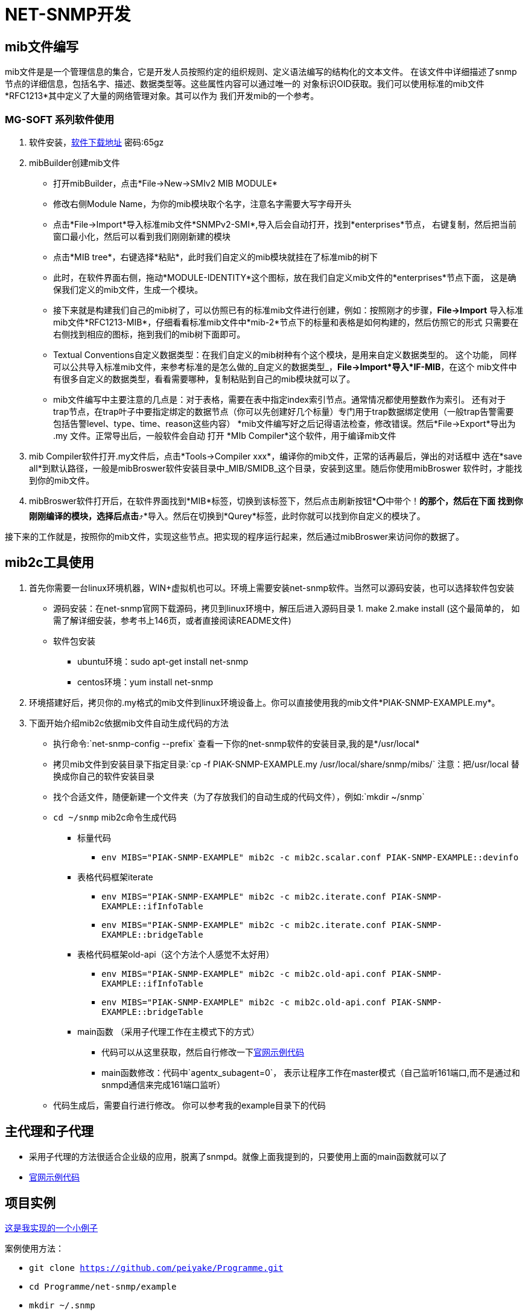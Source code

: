= NET-SNMP开发

== mib文件编写
mib文件是是一个管理信息的集合，它是开发人员按照约定的组织规则、定义语法编写的结构化的文本文件。
  在该文件中详细描述了snmp节点的详细信息，包括名字、描述、数据类型等。这些属性内容可以通过唯一的
  对象标识OID获取。我们可以使用标准的mib文件*RFC1213*其中定义了大量的网络管理对象。其可以作为
  我们开发mib的一个参考。

=== MG-SOFT 系列软件使用

. 软件安装，link:链接:https://pan.baidu.com/s/1n_-rQKDS-_crzxNLQoSrag[软件下载地址]  密码:65gz
. mibBuilder创建mib文件
* 打开mibBuilder，点击*File->New->SMIv2 MIB MODULE*
* 修改右侧Module Name，为你的mib模块取个名字，注意名字需要大写字母开头
* 点击*File->Import*导入标准mib文件*SNMPv2-SMI*,导入后会自动打开，找到*enterprises*节点，
右键复制，然后把当前窗口最小化，然后可以看到我们刚刚新建的模块
* 点击*MIB tree*，右键选择*粘贴*，此时我们自定义的mib模块就挂在了标准mib的树下
* 此时，在软件界面右侧，拖动*MODULE-IDENTITY*这个图标，放在我们自定义mib文件的*enterprises*节点下面，
这是确保我们定义的mib文件，生成一个模块。
* 接下来就是构建我们自己的mib树了，可以仿照已有的标准mib文件进行创建，例如：按照刚才的步骤，*File->Import*
导入标准mib文件*RFC1213-MIB*，仔细看看标准mib文件中*mib-2*节点下的标量和表格是如何构建的，然后仿照它的形式
只需要在右侧找到相应的图标，拖到我们的mib树下面即可。
* Textual Conventions自定义数据类型：在我们自定义的mib树种有个这个模块，是用来自定义数据类型的。 这个功能，
同样可以公共导入标准mib文件，来参考标准的是怎么做的_自定义的数据类型_，*File->Import*导入*IF-MIB*，在这个
mib文件中有很多自定义的数据类型，看看需要哪种，复制粘贴到自己的mib模块就可以了。
* mib文件编写中主要注意的几点是：对于表格，需要在表中指定index索引节点。通常情况都使用整数作为索引。 还有对于
trap节点，在trap叶子中要指定绑定的数据节点（你可以先创建好几个标量）专门用于trap数据绑定使用（一般trap告警需要
包括告警level、type、time、reason这些内容）
*mib文件编写好之后记得语法检查，修改错误。然后*File->Export*导出为 .my 文件。正常导出后，一般软件会自动
打开 *MIb Compiler*这个软件，用于编译mib文件

. mib Compiler软件打开.my文件后，点击*Tools->Compiler xxx*，编译你的mib文件，正常的话再最后，弹出的对话框中
选在*save all*到默认路径，一般是mibBroswer软件安装目录中_MIB/SMIDB_这个目录，安装到这里。随后你使用mibBroswer
软件时，才能找到你的mib文件。
. mibBroswer软件打开后，在软件界面找到*MIB*标签，切换到该标签下，然后点击刷新按钮*⭕️中带个！*的那个，然后在下面
找到你刚刚编译的模块，选择后点击*⤴️*导入。然后在切换到*Qurey*标签，此时你就可以找到你自定义的模块了。

接下来的工作就是，按照你的mib文件，实现这些节点。把实现的程序运行起来，然后通过mibBroswer来访问你的数据了。

== mib2c工具使用

. 首先你需要一台linux环境机器，WIN+虚拟机也可以。环境上需要安装net-snmp软件。当然可以源码安装，也可以选择软件包安装
* 源码安装：在net-snmp官网下载源码，拷贝到linux环境中，解压后进入源码目录 1. make  2.make install (这个最简单的，
  如需了解详细安装，参考书上146页，或者直接阅读README文件)
* 软件包安装
** ubuntu环境：sudo apt-get install net-snmp
** centos环境：yum install net-snmp
. 环境搭建好后，拷贝你的.my格式的mib文件到linux环境设备上。你可以直接使用我的mib文件*PIAK-SNMP-EXAMPLE.my*。
. 下面开始介绍mib2c依据mib文件自动生成代码的方法
* 执行命令:`net-snmp-config --prefix` 查看一下你的net-snmp软件的安装目录,我的是*/usr/local*
* 拷贝mib文件到安装目录下指定目录:`cp -f PIAK-SNMP-EXAMPLE.my /usr/local/share/snmp/mibs/` 注意：把/usr/local
替换成你自己的软件安装目录
* 找个合适文件，随便新建一个文件夹（为了存放我们的自动生成的代码文件），例如:`mkdir ~/snmp`
* `cd ~/snmp` mib2c命令生成代码
** 标量代码
*** `env MIBS="PIAK-SNMP-EXAMPLE" mib2c -c mib2c.scalar.conf PIAK-SNMP-EXAMPLE::devinfo`
** 表格代码框架iterate
*** `env MIBS="PIAK-SNMP-EXAMPLE" mib2c -c mib2c.iterate.conf PIAK-SNMP-EXAMPLE::ifInfoTable`
*** `env MIBS="PIAK-SNMP-EXAMPLE" mib2c -c mib2c.iterate.conf PIAK-SNMP-EXAMPLE::bridgeTable`
** 表格代码框架old-api（这个方法个人感觉不太好用）
*** `env MIBS="PIAK-SNMP-EXAMPLE" mib2c -c mib2c.old-api.conf PIAK-SNMP-EXAMPLE::ifInfoTable`
*** `env MIBS="PIAK-SNMP-EXAMPLE" mib2c -c mib2c.old-api.conf PIAK-SNMP-EXAMPLE::bridgeTable`
** main函数 （采用子代理工作在主模式下的方式）
*** 代码可以从这里获取，然后自行修改一下link:http://www.net-snmp.org/tutorial/tutorial-5/toolkit/demon/example-demon.c[官网示例代码]
*** main函数修改：代码中`agentx_subagent=0`， 表示让程序工作在master模式（自己监听161端口,而不是通过和snmpd通信来完成161端口监听）
* 代码生成后，需要自行进行修改。 你可以参考我的example目录下的代码

== 主代理和子代理

* 采用子代理的方法很适合企业级的应用，脱离了snmpd。就像上面我提到的，只要使用上面的main函数就可以了
* link:http://www.net-snmp.org/tutorial/tutorial-5/toolkit/demon/example-demon.c[官网示例代码]

== 项目实例

link:https://github.com/peiyake/Programme/tree/master/net-snmp/example[这是我实现的一个小例子]

案例使用方法：

* `git clone https://github.com/peiyake/Programme.git`
* `cd Programme/net-snmp/example`
* `mkdir ~/.snmp`
* `cp demomib.conf ~/.snmp/`  这是配置文件
* `make`
* 编译后生成可执行程序snmpdemo，运行:`./snmpdemo`
* 然后拷贝mib文件，*PIAK-SNMP-EXAMPLE.my*,使用mibCompile编译，安装到MG-SOFT软件安装目录
* 在win10上运行mibBroswer软件，找到这个mib，就可以采集节点信息了
* snmpdemo程序每5秒钟发送一个trap到demomib.conf中指定的ip地址。
